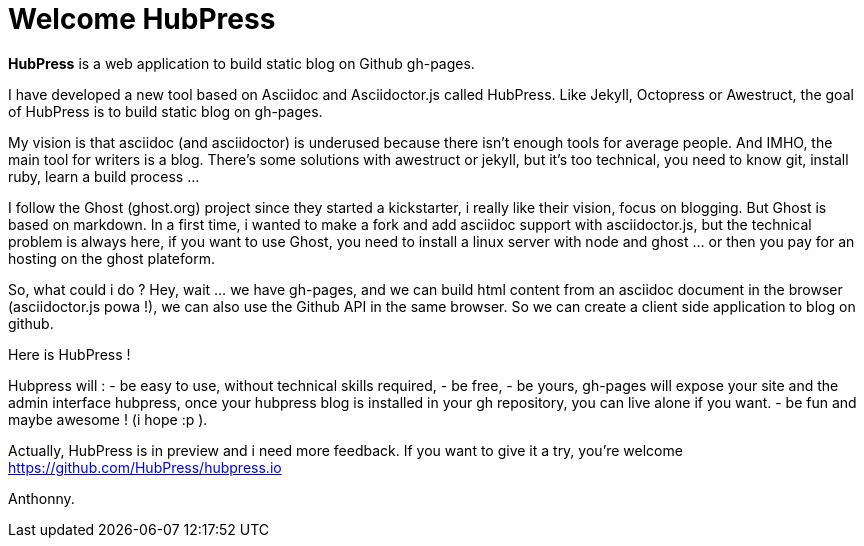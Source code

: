 = Welcome HubPress
:published_at: 2015-02-06
:hp-tags: news


*HubPress* is a web application to build static blog on Github gh-pages.

 


I have developed a new tool based on Asciidoc and Asciidoctor.js called HubPress. 
Like Jekyll, Octopress or Awestruct, the goal of HubPress is to build static blog on gh-pages. 

My vision is that asciidoc (and asciidoctor) is underused because there isn't enough tools for average people. 
And IMHO, the main tool for writers is a blog. 
There's some solutions with awestruct or jekyll, but it's too technical, you need to know git, install ruby, learn a build process ... 

I follow the Ghost (ghost.org) project since they started a kickstarter, i really like their vision, focus on blogging. 
But Ghost is based on markdown. In a first time, i wanted to make a fork and add asciidoc support with asciidoctor.js, but the technical problem is always here, if you want to use Ghost, you need to install a linux server with node and ghost ... or then you pay for an hosting on the ghost plateform. 

So, what could i do ? Hey, wait ... we have gh-pages, and we can build html content from an asciidoc document in the browser (asciidoctor.js powa !), we can also use the Github API in the same browser. So we can create a client side application to blog on github. 

Here is HubPress ! 

Hubpress will : 
- be easy to use, without technical skills required, 
- be free, 
- be yours, gh-pages will expose your site and the admin interface hubpress, once your hubpress blog is installed in your gh repository, you can live alone if you want. 
- be fun and maybe awesome ! (i hope :p ). 

Actually, HubPress is in preview and i need more feedback. 
If you want to give it a try, you're welcome https://github.com/HubPress/hubpress.io

Anthonny. 
